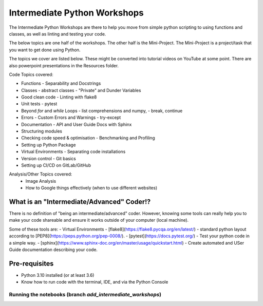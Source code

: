 
Intermediate Python Workshops
=============================

The Intermediate Python Workshops are there to help you move from simple python
scripting to using functions and classes, as well as linting and testing your code.

The below topics are one half of the workshops.
The other half is the Mini-Project. The Mini-Project is a project/task that you
want to get done using Python.

The topics we cover are listed below. These might be converted into tutorial videos
on YouTube at some point. There are also powerpoint presentations in the Resources folder.

Code Topics covered:

- Functions - Separability and Docstrings
- Classes - abstract classes - "Private" and Dunder Variables
- Good clean code - Linting with flake8
- Unit tests - pytest
- Beyond `for` and `while` Loops - list comprehensions and numpy,
  - break, continue
- Errors - Custom Errors and Warnings - try-except
- Documentation - API and User Guide Docs with Sphinx
- Structuring modules
- Checking code speed & optimisation - Benchmarking and Profiling
- Setting up Python Package
- Virtual Environments - Separating code installations
- Version control - Git basics
- Setting up CI/CD on GitLab/GitHub

Analysis/Other Topics covered:
 - Image Analysis
 - How to Google things effectively (when to use different websites)


What is an "Intermediate/Advanced" Coder!?
------------------------------------------

There is no definition of "being an intermediate/advanced" coder. However, knowing
some tools can really help you to make your code shareable and ensure it works
outside of your computer (local machine).

Some of these tools are:
- Virtual Environments
- [flake8](https://flake8.pycqa.org/en/latest/) - standard python layout according to [PEP8](https://peps.python.org/pep-0008/).
- [pytest](https://docs.pytest.org/) - Test your python code in a simple way.
- [sphinx](https://www.sphinx-doc.org/en/master/usage/quickstart.html) - Create automated and USer Guide documentation describing your code.

Pre-requisites
--------------

- Python 3.10 installed (or at least 3.6)
- Know how to run code with the terminal, IDE, and via the Python Console

Running the notebooks (branch `add_intermediate_workshops`)
***********************************************************

.. image:: https://mybinder.org/badge_logo.svg
 :target: https://mybinder.org/v2/gh/GuckLab/Python-Workshops/add_intermediate_workshops
